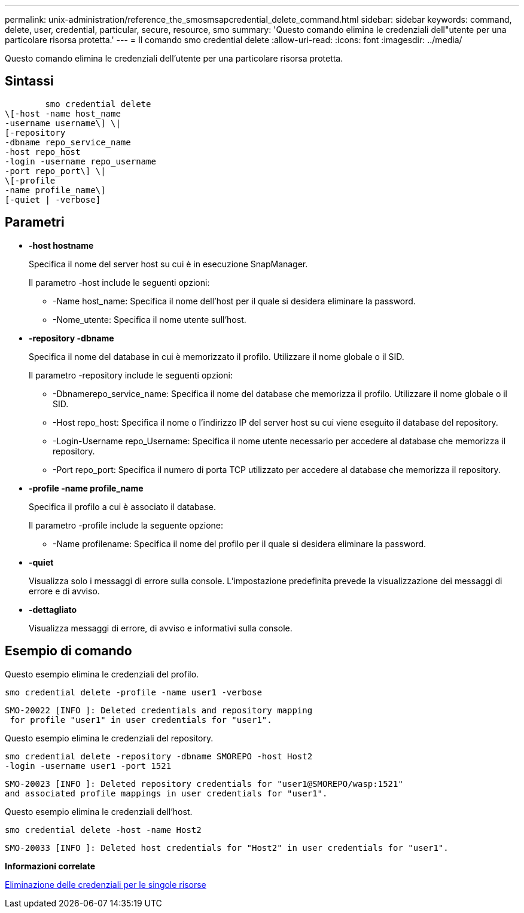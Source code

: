 ---
permalink: unix-administration/reference_the_smosmsapcredential_delete_command.html 
sidebar: sidebar 
keywords: command, delete, user, credential, particular, secure, resource, smo 
summary: 'Questo comando elimina le credenziali dell"utente per una particolare risorsa protetta.' 
---
= Il comando smo credential delete
:allow-uri-read: 
:icons: font
:imagesdir: ../media/


[role="lead"]
Questo comando elimina le credenziali dell'utente per una particolare risorsa protetta.



== Sintassi

[listing]
----

        smo credential delete
\[-host -name host_name
-username username\] \|
[-repository
-dbname repo_service_name
-host repo_host
-login -username repo_username
-port repo_port\] \|
\[-profile
-name profile_name\]
[-quiet | -verbose]
----


== Parametri

* *-host hostname*
+
Specifica il nome del server host su cui è in esecuzione SnapManager.

+
Il parametro -host include le seguenti opzioni:

+
** -Name host_name: Specifica il nome dell'host per il quale si desidera eliminare la password.
** -Nome_utente: Specifica il nome utente sull'host.


* *-repository -dbname*
+
Specifica il nome del database in cui è memorizzato il profilo. Utilizzare il nome globale o il SID.

+
Il parametro -repository include le seguenti opzioni:

+
** -Dbnamerepo_service_name: Specifica il nome del database che memorizza il profilo. Utilizzare il nome globale o il SID.
** -Host repo_host: Specifica il nome o l'indirizzo IP del server host su cui viene eseguito il database del repository.
** -Login-Username repo_Username: Specifica il nome utente necessario per accedere al database che memorizza il repository.
** -Port repo_port: Specifica il numero di porta TCP utilizzato per accedere al database che memorizza il repository.


* *-profile -name profile_name*
+
Specifica il profilo a cui è associato il database.

+
Il parametro -profile include la seguente opzione:

+
** -Name profilename: Specifica il nome del profilo per il quale si desidera eliminare la password.


* *-quiet*
+
Visualizza solo i messaggi di errore sulla console. L'impostazione predefinita prevede la visualizzazione dei messaggi di errore e di avviso.

* *-dettagliato*
+
Visualizza messaggi di errore, di avviso e informativi sulla console.





== Esempio di comando

Questo esempio elimina le credenziali del profilo.

[listing]
----
smo credential delete -profile -name user1 -verbose
----
[listing]
----
SMO-20022 [INFO ]: Deleted credentials and repository mapping
 for profile "user1" in user credentials for "user1".
----
Questo esempio elimina le credenziali del repository.

[listing]
----
smo credential delete -repository -dbname SMOREPO -host Host2
-login -username user1 -port 1521
----
[listing]
----
SMO-20023 [INFO ]: Deleted repository credentials for "user1@SMOREPO/wasp:1521"
and associated profile mappings in user credentials for "user1".
----
Questo esempio elimina le credenziali dell'host.

[listing]
----
smo credential delete -host -name Host2
----
[listing]
----
SMO-20033 [INFO ]: Deleted host credentials for "Host2" in user credentials for "user1".
----
*Informazioni correlate*

xref:task_deleting_credentials_for_individual_resources.adoc[Eliminazione delle credenziali per le singole risorse]
